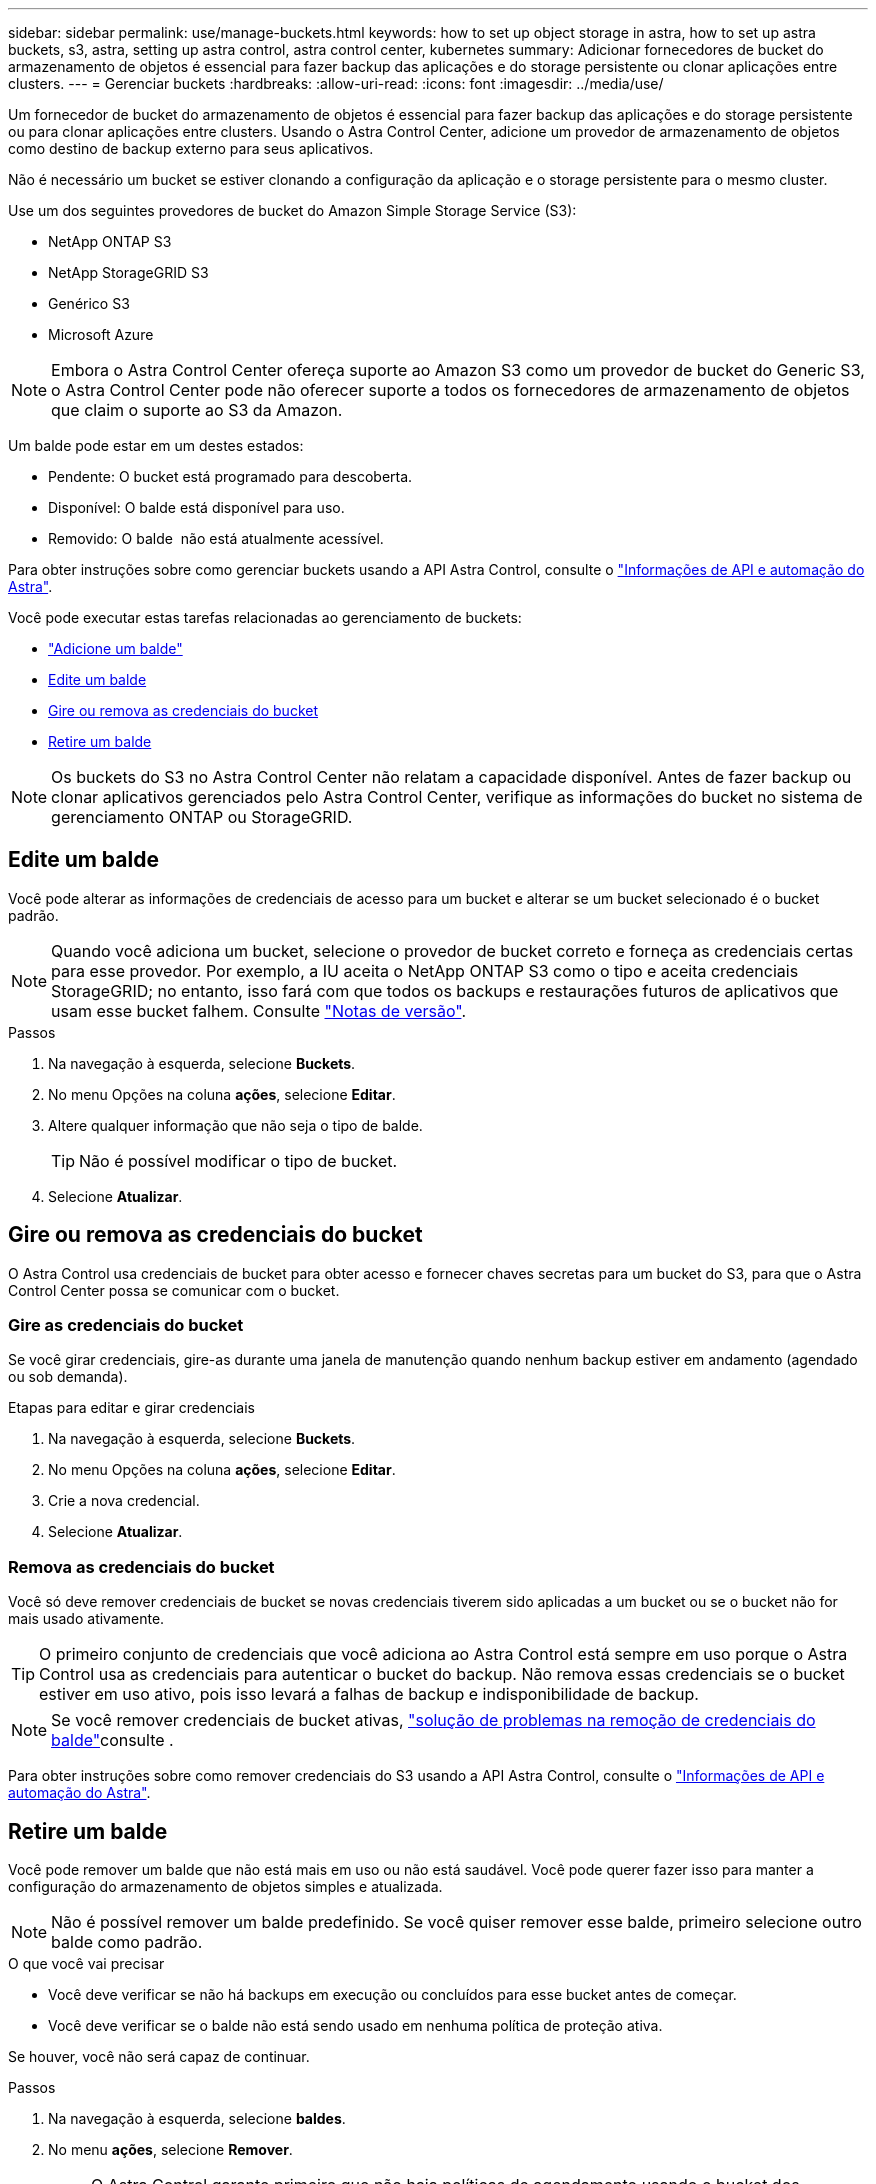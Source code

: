 ---
sidebar: sidebar 
permalink: use/manage-buckets.html 
keywords: how to set up object storage in astra, how to set up astra buckets, s3, astra, setting up astra control, astra control center, kubernetes 
summary: Adicionar fornecedores de bucket do armazenamento de objetos é essencial para fazer backup das aplicações e do storage persistente ou clonar aplicações entre clusters. 
---
= Gerenciar buckets
:hardbreaks:
:allow-uri-read: 
:icons: font
:imagesdir: ../media/use/


Um fornecedor de bucket do armazenamento de objetos é essencial para fazer backup das aplicações e do storage persistente ou para clonar aplicações entre clusters. Usando o Astra Control Center, adicione um provedor de armazenamento de objetos como destino de backup externo para seus aplicativos.

Não é necessário um bucket se estiver clonando a configuração da aplicação e o storage persistente para o mesmo cluster.

Use um dos seguintes provedores de bucket do Amazon Simple Storage Service (S3):

* NetApp ONTAP S3
* NetApp StorageGRID S3
* Genérico S3
* Microsoft Azure



NOTE: Embora o Astra Control Center ofereça suporte ao Amazon S3 como um provedor de bucket do Generic S3, o Astra Control Center pode não oferecer suporte a todos os fornecedores de armazenamento de objetos que claim o suporte ao S3 da Amazon.

Um balde pode estar em um destes estados:

* Pendente: O bucket está programado para descoberta.
* Disponível: O balde está disponível para uso.
* Removido: O balde  não está atualmente acessível.


Para obter instruções sobre como gerenciar buckets usando a API Astra Control, consulte o link:https://docs.netapp.com/us-en/astra-automation-2204/["Informações de API e automação do Astra"^].

Você pode executar estas tarefas relacionadas ao gerenciamento de buckets:

* link:../get-started/setup_overview.html#add-a-bucket["Adicione um balde"]
* <<Edite um balde>>
* <<Gire ou remova as credenciais do bucket>>
* <<Retire um balde>>



NOTE: Os buckets do S3 no Astra Control Center não relatam a capacidade disponível. Antes de fazer backup ou clonar aplicativos gerenciados pelo Astra Control Center, verifique as informações do bucket no sistema de gerenciamento ONTAP ou StorageGRID.



== Edite um balde

Você pode alterar as informações de credenciais de acesso para um bucket e alterar se um bucket selecionado é o bucket padrão.


NOTE: Quando você adiciona um bucket, selecione o provedor de bucket correto e forneça as credenciais certas para esse provedor. Por exemplo, a IU aceita o NetApp ONTAP S3 como o tipo e aceita credenciais StorageGRID; no entanto, isso fará com que todos os backups e restaurações futuros de aplicativos que usam esse bucket falhem. Consulte link:../release-notes/known-issues.html#selecting-a-bucket-provider-type-with-credentials-for-another-type-causes-data-protection-failures["Notas de versão"].

.Passos
. Na navegação à esquerda, selecione *Buckets*.
. No menu Opções na coluna *ações*, selecione *Editar*.
. Altere qualquer informação que não seja o tipo de balde.
+

TIP: Não é possível modificar o tipo de bucket.

. Selecione *Atualizar*.




== Gire ou remova as credenciais do bucket

O Astra Control usa credenciais de bucket para obter acesso e fornecer chaves secretas para um bucket do S3, para que o Astra Control Center possa se comunicar com o bucket.



=== Gire as credenciais do bucket

Se você girar credenciais, gire-as durante uma janela de manutenção quando nenhum backup estiver em andamento (agendado ou sob demanda).

.Etapas para editar e girar credenciais
. Na navegação à esquerda, selecione *Buckets*.
. No menu Opções na coluna *ações*, selecione *Editar*.
. Crie a nova credencial.
. Selecione *Atualizar*.




=== Remova as credenciais do bucket

Você só deve remover credenciais de bucket se novas credenciais tiverem sido aplicadas a um bucket ou se o bucket não for mais usado ativamente.


TIP: O primeiro conjunto de credenciais que você adiciona ao Astra Control está sempre em uso porque o Astra Control usa as credenciais para autenticar o bucket do backup. Não remova essas credenciais se o bucket estiver em uso ativo, pois isso levará a falhas de backup e indisponibilidade de backup.


NOTE: Se você remover credenciais de bucket ativas, https://kb.netapp.com/Advice_and_Troubleshooting/Cloud_Services/Astra/Deleting_active_S3_bucket_credentials_leads_to_spurious_500_errors_reported_in_the_UI["solução de problemas na remoção de credenciais do balde"]consulte .

Para obter instruções sobre como remover credenciais do S3 usando a API Astra Control, consulte o link:https://docs.netapp.com/us-en/astra-automation-2204/["Informações de API e automação do Astra"^].



== Retire um balde

Você pode remover um balde que não está mais em uso ou não está saudável. Você pode querer fazer isso para manter a configuração do armazenamento de objetos simples e atualizada.


NOTE: Não é possível remover um balde predefinido. Se você quiser remover esse balde, primeiro selecione outro balde como padrão.

.O que você vai precisar
* Você deve verificar se não há backups em execução ou concluídos para esse bucket antes de começar.
* Você deve verificar se o balde não está sendo usado em nenhuma política de proteção ativa.


Se houver, você não será capaz de continuar.

.Passos
. Na navegação à esquerda, selecione *baldes*.
. No menu *ações*, selecione *Remover*.
+

NOTE: O Astra Control garante primeiro que não haja políticas de agendamento usando o bucket dos backups e que não haja backups ativos no bucket que você está prestes a remover.

. Digite "remove" para confirmar a ação.
. Selecione *Sim, remova o balde*.




== Encontre mais informações

* https://docs.netapp.com/us-en/astra-automation-2204/index.html["Use a API Astra Control"^]

